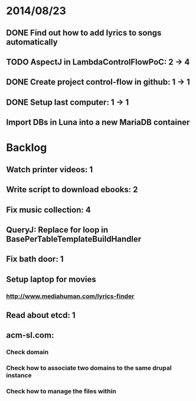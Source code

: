 * 2014/08/23
** DONE Find out how to add lyrics to songs automatically
** TODO AspectJ in LambdaControlFlowPoC: 2 -> 4
** DONE Create project control-flow in github: 1 -> 1
** DONE Setup last computer: 1 -> 1
** Import DBs in Luna into a new MariaDB container

* Backlog
** Watch printer videos: 1
** Write script to download ebooks: 2
** Fix music collection: 4
** QueryJ: Replace for loop in BasePerTableTemplateBuildHandler
** Fix bath door: 1
** Setup laptop for movies
*** http://www.mediahuman.com/lyrics-finder
** Read about etcd: 1
** acm-sl.com:
*** Check domain
*** Check how to associate two domains to the same drupal instance
*** Check how to manage the files within
